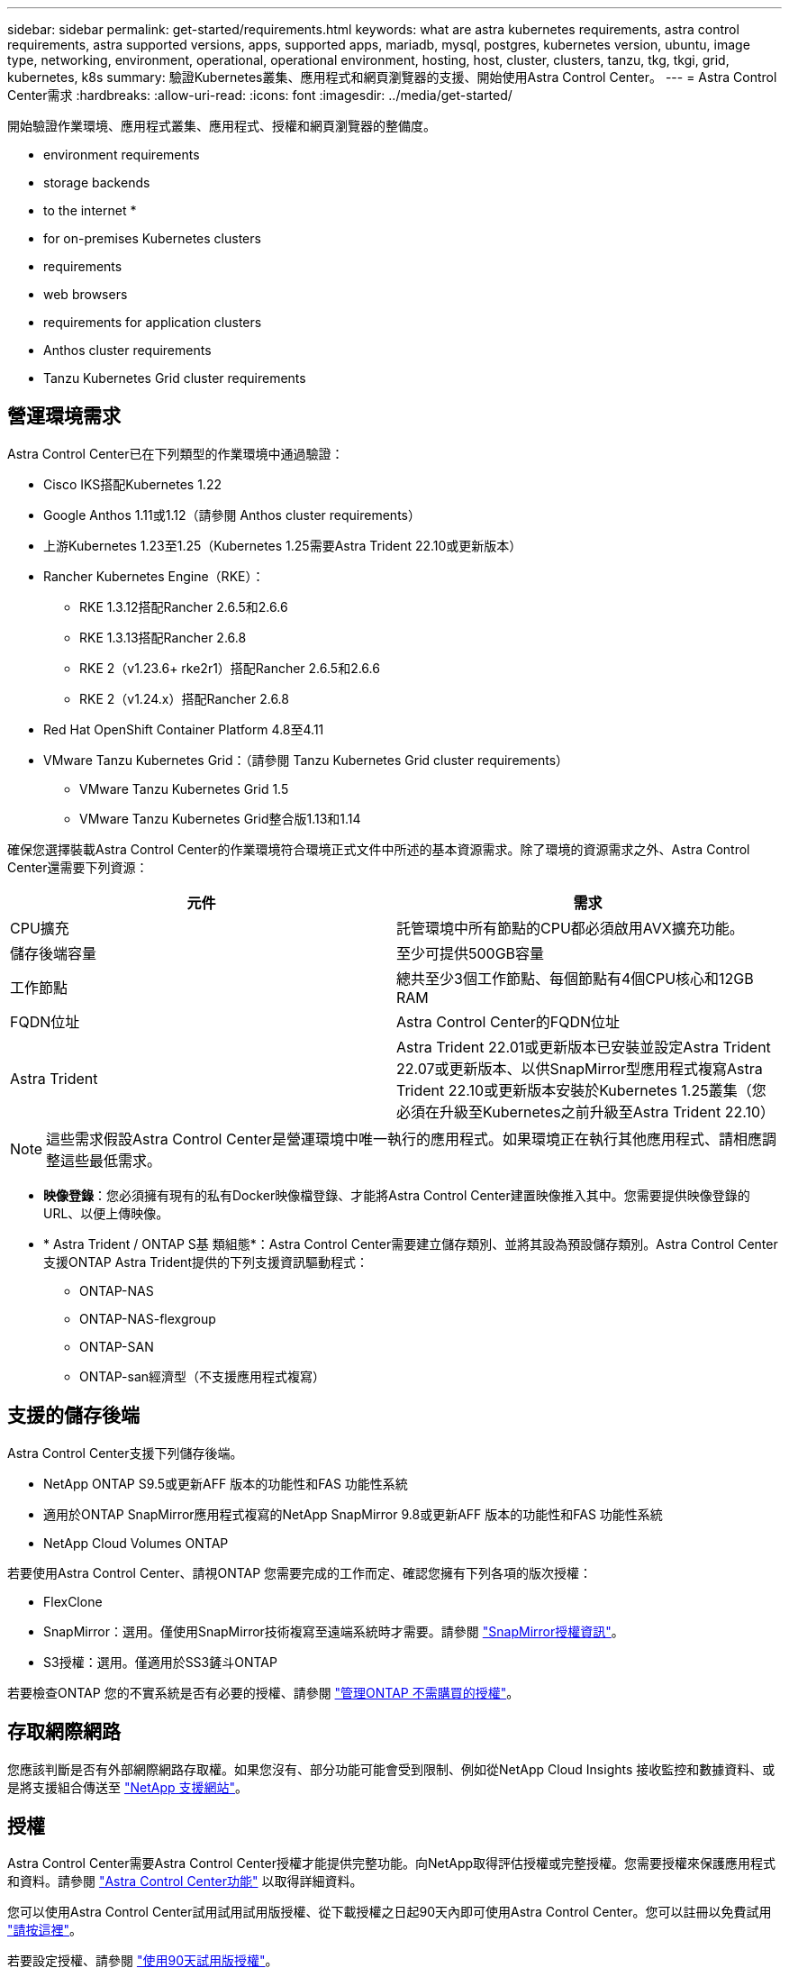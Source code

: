 ---
sidebar: sidebar 
permalink: get-started/requirements.html 
keywords: what are astra kubernetes requirements, astra control requirements, astra supported versions, apps, supported apps, mariadb, mysql, postgres, kubernetes version, ubuntu, image type, networking, environment, operational, operational environment, hosting, host, cluster, clusters, tanzu, tkg, tkgi, grid, kubernetes, k8s 
summary: 驗證Kubernetes叢集、應用程式和網頁瀏覽器的支援、開始使用Astra Control Center。 
---
= Astra Control Center需求
:hardbreaks:
:allow-uri-read: 
:icons: font
:imagesdir: ../media/get-started/


[role="lead"]
開始驗證作業環境、應用程式叢集、應用程式、授權和網頁瀏覽器的整備度。

*  environment requirements
*  storage backends
*  to the internet
* 
*  for on-premises Kubernetes clusters
*  requirements
*  web browsers
*  requirements for application clusters
*  Anthos cluster requirements
*  Tanzu Kubernetes Grid cluster requirements




== 營運環境需求

Astra Control Center已在下列類型的作業環境中通過驗證：

* Cisco IKS搭配Kubernetes 1.22
* Google Anthos 1.11或1.12（請參閱  Anthos cluster requirements）
* 上游Kubernetes 1.23至1.25（Kubernetes 1.25需要Astra Trident 22.10或更新版本）
* Rancher Kubernetes Engine（RKE）：
+
** RKE 1.3.12搭配Rancher 2.6.5和2.6.6
** RKE 1.3.13搭配Rancher 2.6.8
** RKE 2（v1.23.6+ rke2r1）搭配Rancher 2.6.5和2.6.6
** RKE 2（v1.24.x）搭配Rancher 2.6.8


* Red Hat OpenShift Container Platform 4.8至4.11
* VMware Tanzu Kubernetes Grid：（請參閱  Tanzu Kubernetes Grid cluster requirements）
+
** VMware Tanzu Kubernetes Grid 1.5
** VMware Tanzu Kubernetes Grid整合版1.13和1.14




確保您選擇裝載Astra Control Center的作業環境符合環境正式文件中所述的基本資源需求。除了環境的資源需求之外、Astra Control Center還需要下列資源：

|===
| 元件 | 需求 


| CPU擴充 | 託管環境中所有節點的CPU都必須啟用AVX擴充功能。 


| 儲存後端容量 | 至少可提供500GB容量 


| 工作節點  a| 
總共至少3個工作節點、每個節點有4個CPU核心和12GB RAM



| FQDN位址 | Astra Control Center的FQDN位址 


| Astra Trident  a| 
Astra Trident 22.01或更新版本已安裝並設定Astra Trident 22.07或更新版本、以供SnapMirror型應用程式複寫Astra Trident 22.10或更新版本安裝於Kubernetes 1.25叢集（您必須在升級至Kubernetes之前升級至Astra Trident 22.10）

|===

NOTE: 這些需求假設Astra Control Center是營運環境中唯一執行的應用程式。如果環境正在執行其他應用程式、請相應調整這些最低需求。

* *映像登錄*：您必須擁有現有的私有Docker映像檔登錄、才能將Astra Control Center建置映像推入其中。您需要提供映像登錄的URL、以便上傳映像。
* * Astra Trident / ONTAP S基 類組態*：Astra Control Center需要建立儲存類別、並將其設為預設儲存類別。Astra Control Center支援ONTAP Astra Trident提供的下列支援資訊驅動程式：
+
** ONTAP-NAS
** ONTAP-NAS-flexgroup
** ONTAP-SAN
** ONTAP-san經濟型（不支援應用程式複寫）






== 支援的儲存後端

Astra Control Center支援下列儲存後端。

* NetApp ONTAP S9.5或更新AFF 版本的功能性和FAS 功能性系統
* 適用於ONTAP SnapMirror應用程式複寫的NetApp SnapMirror 9.8或更新AFF 版本的功能性和FAS 功能性系統
* NetApp Cloud Volumes ONTAP


若要使用Astra Control Center、請視ONTAP 您需要完成的工作而定、確認您擁有下列各項的版次授權：

* FlexClone
* SnapMirror：選用。僅使用SnapMirror技術複寫至遠端系統時才需要。請參閱 https://docs.netapp.com/us-en/ontap/data-protection/snapmirror-licensing-concept.html["SnapMirror授權資訊"^]。
* S3授權：選用。僅適用於SS3鏟斗ONTAP


若要檢查ONTAP 您的不實系統是否有必要的授權、請參閱 https://docs.netapp.com/us-en/ontap/system-admin/manage-licenses-concept.html["管理ONTAP 不需購買的授權"^]。



== 存取網際網路

您應該判斷是否有外部網際網路存取權。如果您沒有、部分功能可能會受到限制、例如從NetApp Cloud Insights 接收監控和數據資料、或是將支援組合傳送至 https://mysupport.netapp.com/site/["NetApp 支援網站"^]。



== 授權

Astra Control Center需要Astra Control Center授權才能提供完整功能。向NetApp取得評估授權或完整授權。您需要授權來保護應用程式和資料。請參閱 link:../concepts/intro.html["Astra Control Center功能"] 以取得詳細資料。

您可以使用Astra Control Center試用試用試用版授權、從下載授權之日起90天內即可使用Astra Control Center。您可以註冊以免費試用 link:https://cloud.netapp.com/astra-register["請按這裡"^]。

若要設定授權、請參閱 link:setup_overview.html["使用90天試用版授權"^]。

若要深入瞭解授權的運作方式、請參閱 link:../concepts/licensing.html["授權"^]。

如需ONTAP 有關支援不支援的詳細資訊、請參閱 link:../get-started/requirements.html["支援的儲存後端"]。



== 內部部署Kubernetes叢集的入口

您可以選擇網路入侵Astra控制中心的用途類型。依預設、Astra Control Center會將Astra Control Center閘道（服務/網路）部署為整個叢集的資源。Astra Control Center也支援使用服務負載平衡器（如果環境允許）。如果您想要使用服務負載平衡器、但尚未設定一個、則可以使用MetalLB負載平衡器自動將外部IP位址指派給服務。在內部DNS伺服器組態中、您應該將Astra Control Center所選的DNS名稱指向負載平衡的IP位址。


NOTE: 負載平衡器應使用與Astra Control Center工作節點IP位址位於同一子網路中的IP位址。


NOTE: 如果您要在Tanzu Kubernetes Grid叢集上裝載Astra Control Center、請使用「kubecl Get nslb監 控器-A」命令、查看您是否已設定服務監控器來接受入口流量。如果存在、則不應安裝MetalLB、因為現有的服務監視器將會覆寫任何新的負載平衡器組態。

如需詳細資訊、請參閱 link:../get-started/install_acc.html#set-up-ingress-for-load-balancing["設定入口以進行負載平衡"^]。



== 網路需求

裝載Astra Control Center的作業環境會使用下列TCP連接埠進行通訊。您應確保這些連接埠可透過任何防火牆、並設定防火牆、以允許來自Astra網路的任何HTTPS輸出流量。有些連接埠需要在裝載Astra Control Center的環境與每個託管叢集之間進行連線（視情況而定）。


NOTE: 您可以在雙堆疊Kubernetes叢集中部署Astra Control Center、Astra Control Center則可管理已設定為雙堆疊作業的應用程式和儲存後端。如需雙堆疊叢集需求的詳細資訊、請參閱 https://kubernetes.io/docs/concepts/services-networking/dual-stack/["Kubernetes文件"^]。

|===
| 來源 | 目的地 | 連接埠 | 傳輸協定 | 目的 


| 用戶端PC | Astra控制中心 | 443.. | HTTPS | UI / API存取：確保此連接埠在裝載Astra Control Center的叢集與每個受管理叢集之間都開啟 


| 度量使用者 | Astra Control Center工作節點 | 9090 | HTTPS | 度量資料通訊：確保每個託管叢集都能存取裝載Astra Control Center的叢集上的此連接埠（需要雙向通訊） 


| Astra控制中心 | 託管Cloud Insights 版的服務 (https://www.netapp.com/cloud-services/cloud-insights/)[] | 443.. | HTTPS | 通訊Cloud Insights 


| Astra控制中心 | Amazon S3儲存貯體供應商 | 443.. | HTTPS | Amazon S3儲存通訊 


| Astra控制中心 | NetApp AutoSupport (https://support.netapp.com)[] | 443.. | HTTPS | NetApp AutoSupport 通訊 
|===


== 支援的網頁瀏覽器

Astra Control Center支援最新版本的Firefox、Safari和Chrome、最低解析度為1280 x 720。



== 應用程式叢集的其他需求

如果您打算使用這些Astra Control Center功能、請謹記以下要求：

* *應用程式叢集需求*： link:../get-started/setup_overview.html#prepare-your-environment-for-cluster-management-using-astra-control["叢集管理需求"^]
+
** *受管理的應用程式需求*： link:../use/manage-apps.html#application-management-requirements["應用程式管理需求"^]
** *應用程式複寫的其他需求*： link:../use/replicate_snapmirror.html#replication-prerequisites["複寫先決條件"^]






== Google Anthos叢集需求

在Google Anthos叢集上裝載Astra Control Center時、請注意、Google Anthos預設包含MetalLB負載平衡器和Istio入口閘道服務、讓您在安裝期間只需使用Astra Control Center的一般入口功能即可。請參閱 link:install_acc.html#configure-astra-control-center["設定Astra控制中心"^] 以取得詳細資料。



== VMware Tanzu Kubernetes Grid叢集需求

在VMware Tanzu Kubernetes Grid（TKG）或Tanzu Kubernetes Grid整合版（TKGi）叢集上裝載Astra Control Center時、請謹記下列考量事項。

* 停用要由Astra Control管理的任何應用程式叢集上的TKG或TKGi預設儲存類別強制。您可以編輯命名空間叢集上的「TanzuKubernetesCluster」資源來執行此作業。
* 在TKG或TKGi環境中部署Astra Control Center時、請注意Astra Trident的特定需求。如需詳細資訊、請參閱 https://docs.netapp.com/us-en/trident/trident-get-started/kubernetes-deploy.html#other-known-configuration-options["Astra Trident文件"^]。



NOTE: 預設的VMware TKG和TKGi組態檔案權杖會在部署後10小時內過期。如果您使用Tanzu產品組合產品、則必須產生一個含有非過期權杖的Tanzu Kubernetes叢集組態檔、以避免Astra Control Center與託管應用程式叢集之間發生連線問題。如需相關指示、請造訪 https://docs.vmware.com/en/VMware-NSX-T-Data-Center/3.2/nsx-application-platform/GUID-52A52C0B-9575-43B6-ADE2-E8640E22C29F.html["VMware NSxT-T資料中心產品文件。"^]



== 下一步

檢視 link:quick-start.html["快速入門"^] 總覽：
